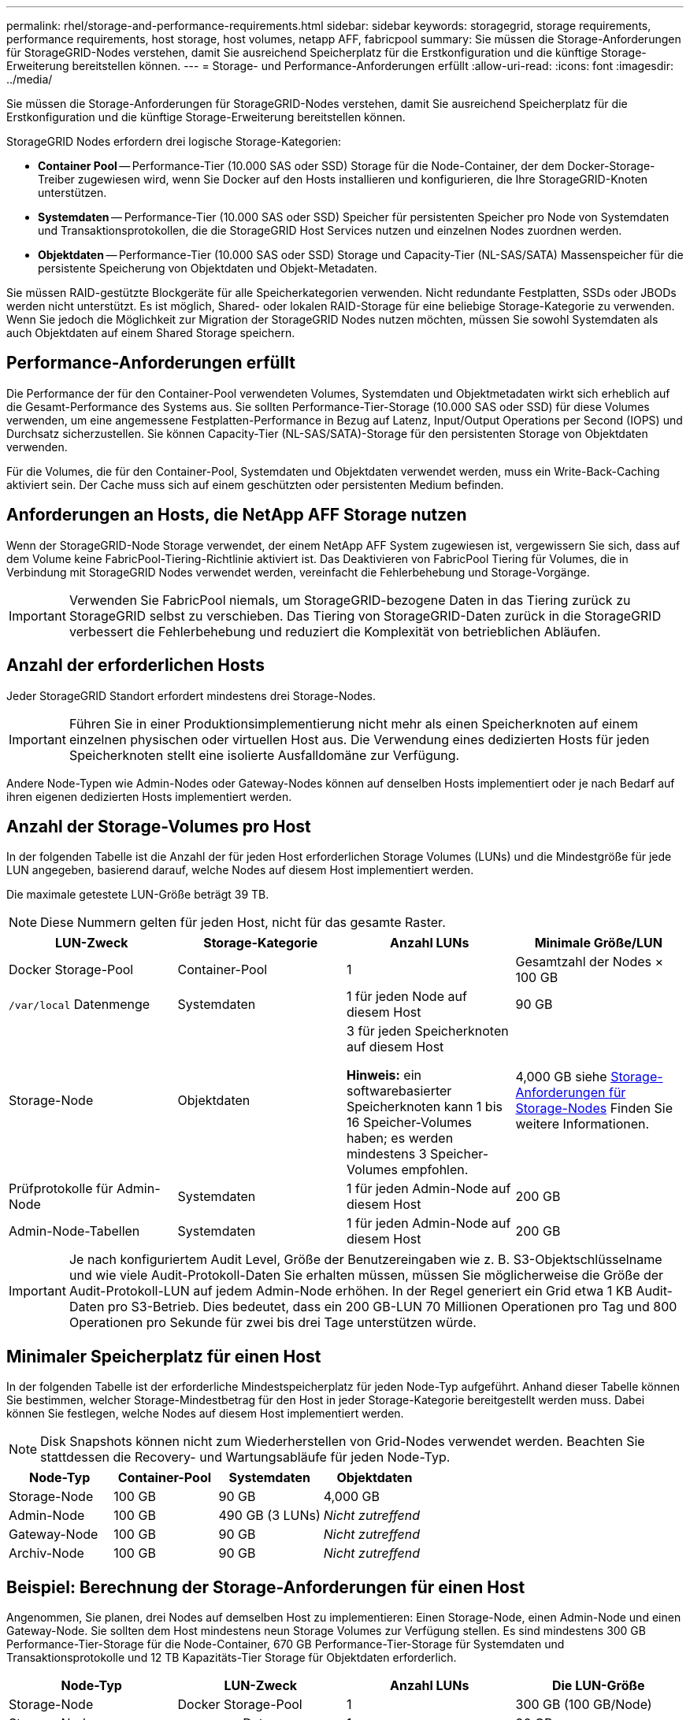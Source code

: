 ---
permalink: rhel/storage-and-performance-requirements.html 
sidebar: sidebar 
keywords: storagegrid, storage requirements, performance requirements, host storage, host volumes, netapp AFF, fabricpool 
summary: Sie müssen die Storage-Anforderungen für StorageGRID-Nodes verstehen, damit Sie ausreichend Speicherplatz für die Erstkonfiguration und die künftige Storage-Erweiterung bereitstellen können. 
---
= Storage- und Performance-Anforderungen erfüllt
:allow-uri-read: 
:icons: font
:imagesdir: ../media/


[role="lead"]
Sie müssen die Storage-Anforderungen für StorageGRID-Nodes verstehen, damit Sie ausreichend Speicherplatz für die Erstkonfiguration und die künftige Storage-Erweiterung bereitstellen können.

StorageGRID Nodes erfordern drei logische Storage-Kategorien:

* *Container Pool* -- Performance-Tier (10.000 SAS oder SSD) Storage für die Node-Container, der dem Docker-Storage-Treiber zugewiesen wird, wenn Sie Docker auf den Hosts installieren und konfigurieren, die Ihre StorageGRID-Knoten unterstützen.
* *Systemdaten* -- Performance-Tier (10.000 SAS oder SSD) Speicher für persistenten Speicher pro Node von Systemdaten und Transaktionsprotokollen, die die StorageGRID Host Services nutzen und einzelnen Nodes zuordnen werden.
* *Objektdaten* -- Performance-Tier (10.000 SAS oder SSD) Storage und Capacity-Tier (NL-SAS/SATA) Massenspeicher für die persistente Speicherung von Objektdaten und Objekt-Metadaten.


Sie müssen RAID-gestützte Blockgeräte für alle Speicherkategorien verwenden. Nicht redundante Festplatten, SSDs oder JBODs werden nicht unterstützt. Es ist möglich, Shared- oder lokalen RAID-Storage für eine beliebige Storage-Kategorie zu verwenden. Wenn Sie jedoch die Möglichkeit zur Migration der StorageGRID Nodes nutzen möchten, müssen Sie sowohl Systemdaten als auch Objektdaten auf einem Shared Storage speichern.



== Performance-Anforderungen erfüllt

Die Performance der für den Container-Pool verwendeten Volumes, Systemdaten und Objektmetadaten wirkt sich erheblich auf die Gesamt-Performance des Systems aus. Sie sollten Performance-Tier-Storage (10.000 SAS oder SSD) für diese Volumes verwenden, um eine angemessene Festplatten-Performance in Bezug auf Latenz, Input/Output Operations per Second (IOPS) und Durchsatz sicherzustellen. Sie können Capacity-Tier (NL-SAS/SATA)-Storage für den persistenten Storage von Objektdaten verwenden.

Für die Volumes, die für den Container-Pool, Systemdaten und Objektdaten verwendet werden, muss ein Write-Back-Caching aktiviert sein. Der Cache muss sich auf einem geschützten oder persistenten Medium befinden.



== Anforderungen an Hosts, die NetApp AFF Storage nutzen

Wenn der StorageGRID-Node Storage verwendet, der einem NetApp AFF System zugewiesen ist, vergewissern Sie sich, dass auf dem Volume keine FabricPool-Tiering-Richtlinie aktiviert ist. Das Deaktivieren von FabricPool Tiering für Volumes, die in Verbindung mit StorageGRID Nodes verwendet werden, vereinfacht die Fehlerbehebung und Storage-Vorgänge.


IMPORTANT: Verwenden Sie FabricPool niemals, um StorageGRID-bezogene Daten in das Tiering zurück zu StorageGRID selbst zu verschieben. Das Tiering von StorageGRID-Daten zurück in die StorageGRID verbessert die Fehlerbehebung und reduziert die Komplexität von betrieblichen Abläufen.



== Anzahl der erforderlichen Hosts

Jeder StorageGRID Standort erfordert mindestens drei Storage-Nodes.


IMPORTANT: Führen Sie in einer Produktionsimplementierung nicht mehr als einen Speicherknoten auf einem einzelnen physischen oder virtuellen Host aus. Die Verwendung eines dedizierten Hosts für jeden Speicherknoten stellt eine isolierte Ausfalldomäne zur Verfügung.

Andere Node-Typen wie Admin-Nodes oder Gateway-Nodes können auf denselben Hosts implementiert oder je nach Bedarf auf ihren eigenen dedizierten Hosts implementiert werden.



== Anzahl der Storage-Volumes pro Host

In der folgenden Tabelle ist die Anzahl der für jeden Host erforderlichen Storage Volumes (LUNs) und die Mindestgröße für jede LUN angegeben, basierend darauf, welche Nodes auf diesem Host implementiert werden.

Die maximale getestete LUN-Größe beträgt 39 TB.


NOTE: Diese Nummern gelten für jeden Host, nicht für das gesamte Raster.

|===
| LUN-Zweck | Storage-Kategorie | Anzahl LUNs | Minimale Größe/LUN 


 a| 
Docker Storage-Pool
 a| 
Container-Pool
 a| 
1
 a| 
Gesamtzahl der Nodes × 100 GB



 a| 
`/var/local` Datenmenge
 a| 
Systemdaten
 a| 
1 für jeden Node auf diesem Host
 a| 
90 GB



 a| 
Storage-Node
 a| 
Objektdaten
 a| 
3 für jeden Speicherknoten auf diesem Host

*Hinweis:* ein softwarebasierter Speicherknoten kann 1 bis 16 Speicher-Volumes haben; es werden mindestens 3 Speicher-Volumes empfohlen.
 a| 
4,000 GB siehe <<storage_req_SN,Storage-Anforderungen für Storage-Nodes>> Finden Sie weitere Informationen.



 a| 
Prüfprotokolle für Admin-Node
 a| 
Systemdaten
 a| 
1 für jeden Admin-Node auf diesem Host
 a| 
200 GB



 a| 
Admin-Node-Tabellen
 a| 
Systemdaten
 a| 
1 für jeden Admin-Node auf diesem Host
 a| 
200 GB

|===

IMPORTANT: Je nach konfiguriertem Audit Level, Größe der Benutzereingaben wie z. B. S3-Objektschlüsselname und wie viele Audit-Protokoll-Daten Sie erhalten müssen, müssen Sie möglicherweise die Größe der Audit-Protokoll-LUN auf jedem Admin-Node erhöhen. In der Regel generiert ein Grid etwa 1 KB Audit-Daten pro S3-Betrieb. Dies bedeutet, dass ein 200 GB-LUN 70 Millionen Operationen pro Tag und 800 Operationen pro Sekunde für zwei bis drei Tage unterstützen würde.



== Minimaler Speicherplatz für einen Host

In der folgenden Tabelle ist der erforderliche Mindestspeicherplatz für jeden Node-Typ aufgeführt. Anhand dieser Tabelle können Sie bestimmen, welcher Storage-Mindestbetrag für den Host in jeder Storage-Kategorie bereitgestellt werden muss. Dabei können Sie festlegen, welche Nodes auf diesem Host implementiert werden.


NOTE: Disk Snapshots können nicht zum Wiederherstellen von Grid-Nodes verwendet werden. Beachten Sie stattdessen die Recovery- und Wartungsabläufe für jeden Node-Typ.

|===
| Node-Typ | Container-Pool | Systemdaten | Objektdaten 


| Storage-Node  a| 
100 GB
 a| 
90 GB
 a| 
4,000 GB



 a| 
Admin-Node
 a| 
100 GB
 a| 
490 GB (3 LUNs)
 a| 
_Nicht zutreffend_



 a| 
Gateway-Node
 a| 
100 GB
 a| 
90 GB
 a| 
_Nicht zutreffend_



 a| 
Archiv-Node
 a| 
100 GB
 a| 
90 GB
 a| 
_Nicht zutreffend_

|===


== Beispiel: Berechnung der Storage-Anforderungen für einen Host

Angenommen, Sie planen, drei Nodes auf demselben Host zu implementieren: Einen Storage-Node, einen Admin-Node und einen Gateway-Node. Sie sollten dem Host mindestens neun Storage Volumes zur Verfügung stellen. Es sind mindestens 300 GB Performance-Tier-Storage für die Node-Container, 670 GB Performance-Tier-Storage für Systemdaten und Transaktionsprotokolle und 12 TB Kapazitäts-Tier Storage für Objektdaten erforderlich.

|===
| Node-Typ | LUN-Zweck | Anzahl LUNs | Die LUN-Größe 


| Storage-Node  a| 
Docker Storage-Pool
 a| 
1
 a| 
300 GB (100 GB/Node)



 a| 
Storage-Node
 a| 
`/var/local` Datenmenge
 a| 
1
 a| 
90 GB



| Storage-Node  a| 
Objektdaten
 a| 
3
 a| 
4,000 GB



 a| 
Admin-Node
 a| 
`/var/local` Datenmenge
 a| 
1
 a| 
90 GB



| Admin-Node  a| 
Prüfprotokolle für Admin-Node
 a| 
1
 a| 
200 GB



| Admin-Node  a| 
Admin-Node-Tabellen
 a| 
1
 a| 
200 GB



 a| 
Gateway-Node
 a| 
`/var/local` Datenmenge
 a| 
1
 a| 
90 GB



 a| 
*Gesamt*
 a| 
 a| 
*9*
 a| 
*Container-Pool:* 300 GB

*Systemdaten:* 670 GB

*Objektdaten:* 12,000 GB

|===


== Storage-Anforderungen für Storage-Nodes

Ein softwarebasierter Speicher-Node kann 1 bis 16 Speicher-Volumes haben - -3 oder mehr Speicher-Volumes werden empfohlen. Jedes Storage-Volume sollte 4 TB oder größer sein.


NOTE: Ein Appliance-Speicherknoten kann bis zu 48 Speicher-Volumes haben.

Wie in der Abbildung dargestellt, reserviert StorageGRID Speicherplatz für Objekt-Metadaten auf dem Storage Volume 0 jedes Storage-Nodes. Alle verbleibenden Speicherplatz auf dem Storage-Volume 0 und anderen Storage-Volumes im Storage-Node werden ausschließlich für Objektdaten verwendet.

image::../media/metadata_space_storage_node.png[Metadaten-Speicherplatz-Storage-Node]

Um Redundanz zu gewährleisten und Objekt-Metadaten vor Verlust zu schützen, speichert StorageGRID drei Kopien der Metadaten für alle Objekte im System an jedem Standort. Die drei Kopien der Objektmetadaten werden gleichmäßig auf alle Storage-Nodes an jedem Standort verteilt.

Wenn Sie Volume 0 eines neuen Storage-Node Speicherplatz zuweisen, müssen Sie sicherstellen, dass für den Anteil aller Objekt-Metadaten des Node ausreichend Speicherplatz vorhanden ist.

* Mindestens müssen Sie Volume 0 mindestens 4 TB zuweisen.
+

NOTE: Wenn Sie nur ein Storage-Volume für einen Storage-Node verwenden und dem Volume 4 TB oder weniger zuweisen, hat der Storage-Node beim Start möglicherweise den Schreibgeschützten Storage-Status und speichert nur Objekt-Metadaten.

* Wenn Sie ein neues StorageGRID 11.5-System installieren und jeder Speicherknoten 128 GB oder mehr RAM hat, sollten Sie Volume 0 8 TB oder mehr zuweisen. Bei Verwendung eines größeren Werts für Volume 0 kann der zulässige Speicherplatz für Metadaten auf jedem Storage Node erhöht werden.
* Verwenden Sie bei der Konfiguration verschiedener Storage-Nodes für einen Standort, falls möglich, die gleiche Einstellung für Volume 0. Wenn ein Standort Storage-Nodes unterschiedlicher Größe enthält, bestimmt der Storage-Node mit dem kleinsten Volume 0 die Metadaten-Kapazität dieses Standorts.


Weitere Informationen finden Sie unter Anweisungen zum Verwalten von StorageGRID und suchen nach „`managing Objekt-Metadaten-Storage`“.

link:../admin/index.html["StorageGRID verwalten"]

.Verwandte Informationen
link:node-container-migration-requirements.html["Anforderungen für die Container-Migration für Nodes"]

link:../maintain/index.html["Verwalten Sie  erholen"]

